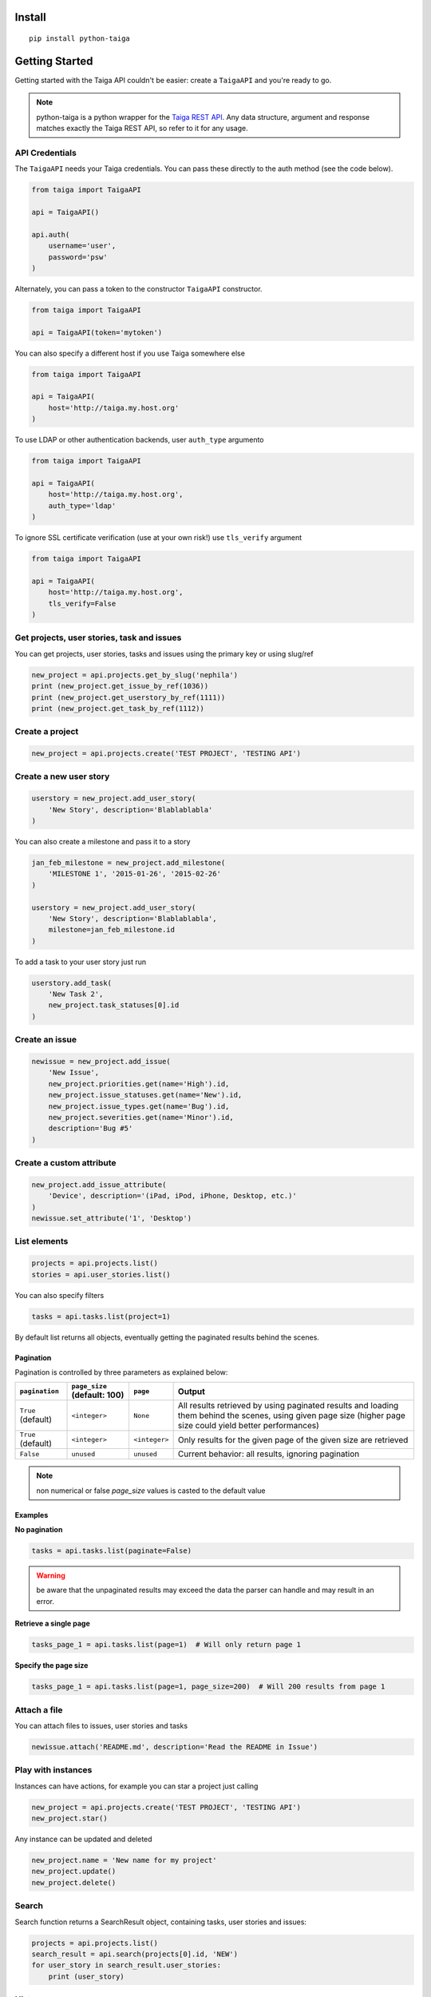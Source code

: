 .. :usage:

=======
Install
=======

::

    pip install python-taiga


=====================
Getting Started
=====================

Getting started with the Taiga API couldn't be easier: create a ``TaigaAPI`` and you're ready to go.

.. note:: python-taiga is a python wrapper for the `Taiga REST API <http://taigaio.github.io/taiga-doc/dist/api.html>`_.
          Any data structure, argument and response matches exactly the Taiga REST API, so refer to it for any usage.


*********************
API Credentials
*********************

The ``TaigaAPI`` needs your Taiga credentials. You can pass these
directly to the auth method (see the code below).

.. code:: python

    from taiga import TaigaAPI

    api = TaigaAPI()

    api.auth(
        username='user',
        password='psw'
    )

Alternately, you can pass a token to the constructor ``TaigaAPI``
constructor.

.. code:: python

    from taiga import TaigaAPI

    api = TaigaAPI(token='mytoken')

You can also specify a different host if you use Taiga somewhere else

.. code:: python

    from taiga import TaigaAPI

    api = TaigaAPI(
        host='http://taiga.my.host.org'
    )

To use LDAP or other authentication backends, user ``auth_type`` argumento

.. code:: python

    from taiga import TaigaAPI

    api = TaigaAPI(
        host='http://taiga.my.host.org',
        auth_type='ldap'
    )

To ignore SSL certificate verification (use at your own risk!) use ``tls_verify`` argument

.. code:: python

    from taiga import TaigaAPI

    api = TaigaAPI(
        host='http://taiga.my.host.org',
        tls_verify=False
    )

******************************************************
Get projects, user stories, task and issues
******************************************************

You can get projects, user stories, tasks and issues using the primary
key or using slug/ref

.. code:: python

    new_project = api.projects.get_by_slug('nephila')
    print (new_project.get_issue_by_ref(1036))
    print (new_project.get_userstory_by_ref(1111))
    print (new_project.get_task_by_ref(1112))

******************************************************
Create a project
******************************************************

.. code:: python

    new_project = api.projects.create('TEST PROJECT', 'TESTING API')

******************************************************
Create a new user story
******************************************************

.. code:: python

    userstory = new_project.add_user_story(
        'New Story', description='Blablablabla'
    )

You can also create a milestone and pass it to a story

.. code:: python

    jan_feb_milestone = new_project.add_milestone(
        'MILESTONE 1', '2015-01-26', '2015-02-26'
    )

    userstory = new_project.add_user_story(
        'New Story', description='Blablablabla',
        milestone=jan_feb_milestone.id
    )

To add a task to your user story just run

.. code:: python

    userstory.add_task(
        'New Task 2',
        new_project.task_statuses[0].id
    )

******************************************************
Create an issue
******************************************************

.. code:: python

    newissue = new_project.add_issue(
        'New Issue',
        new_project.priorities.get(name='High').id,
        new_project.issue_statuses.get(name='New').id,
        new_project.issue_types.get(name='Bug').id,
        new_project.severities.get(name='Minor').id,
        description='Bug #5'
    )

******************************************************
Create a custom attribute
******************************************************

.. code:: python

    new_project.add_issue_attribute(
        'Device', description='(iPad, iPod, iPhone, Desktop, etc.)'
    )
    newissue.set_attribute('1', 'Desktop')

******************************************************
List elements
******************************************************

.. code:: python

    projects = api.projects.list()
    stories = api.user_stories.list()

You can also specify filters

.. code:: python

    tasks = api.tasks.list(project=1)

By default list returns all objects, eventually getting the
paginated results behind the scenes.

Pagination
===========

Pagination is controlled by three parameters as explained below:

+--------------------+------------------------------+---------------+--------------------------------------------------------+
|``pagination``      | ``page_size`` (default: 100) | ``page``      | Output                                                 |
+====================+==============================+===============+========================================================+
| ``True`` (default) | ``<integer>``                | ``None``      | All results retrieved by using paginated results and   |
|                    |                              |               | loading them behind the scenes, using given page       |
|                    |                              |               | size (higher page size could yield better performances)|
+--------------------+------------------------------+---------------+--------------------------------------------------------+
| ``True`` (default) | ``<integer>``                | ``<integer>`` | Only results for the given page of the given size      |
|                    |                              |               | are retrieved                                          |
+--------------------+------------------------------+---------------+--------------------------------------------------------+
| ``False``          | ``unused``                   | ``unused``    | Current behavior: all results, ignoring pagination     |
+--------------------+------------------------------+---------------+--------------------------------------------------------+


.. note:: non numerical or false `page_size` values is casted to the default value

Examples
===========

**No pagination**

.. code:: python

   tasks = api.tasks.list(paginate=False)

.. warning:: be aware that the unpaginated results may exceed
             the data the parser can handle and may result in an error.

**Retrieve a single page**

.. code:: python

   tasks_page_1 = api.tasks.list(page=1)  # Will only return page 1

**Specify the page size**

.. code:: python

   tasks_page_1 = api.tasks.list(page=1, page_size=200)  # Will 200 results from page 1


******************************************************
Attach a file
******************************************************

You can attach files to issues, user stories and tasks

.. code:: python

    newissue.attach('README.md', description='Read the README in Issue')

******************************************************
Play with instances
******************************************************

Instances can have actions, for example you can star a project just
calling

.. code:: python

    new_project = api.projects.create('TEST PROJECT', 'TESTING API')
    new_project.star()

Any instance can be updated and deleted

.. code:: python

    new_project.name = 'New name for my project'
    new_project.update()
    new_project.delete()

******************************************************
Search
******************************************************

Search function returns a SearchResult object, containing tasks, user
stories and issues:

.. code:: python

    projects = api.projects.list()
    search_result = api.search(projects[0].id, 'NEW')
    for user_story in search_result.user_stories:
        print (user_story)

******************************************************
History
******************************************************

You can access the history of issues, tasks, userstories and wiki pages:

.. code:: python

    history = api.history.user_story.get(user_story.id)

